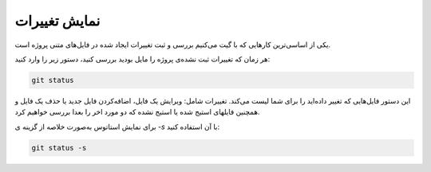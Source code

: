 نمایش تغییرات
====
یکی از اساسی‌ترین کارهایی که با گیت می‌کنیم بررسی و ثبت تغییرات ایجاد شده در فایل‌های متنی پروژه است.

هر زمان که تغییرات ثبت نشده‌ی پروژه را مایل بودید بررسی کنید، دستور زیر را وارد کنید:


.. code-block:: bash

  git status

این دستور فایل‌هایی که تغییر داده‌اید را برای شما لیست می‌کند. تغییرات شامل: ویرایش یک فایل، اضافه‌کردن فایل جدید یا حذف یک فایل و همچنین فایلهای استیج شده یا استیج نشده که دو مورد اخر را بعدا بررسی خواهیم کرد.

برای نمایش استاتوس به‌صورت خلاصه از گزینه ی `-s` با آن استفاده کنید:

.. code-block:: bash

  git status -s
